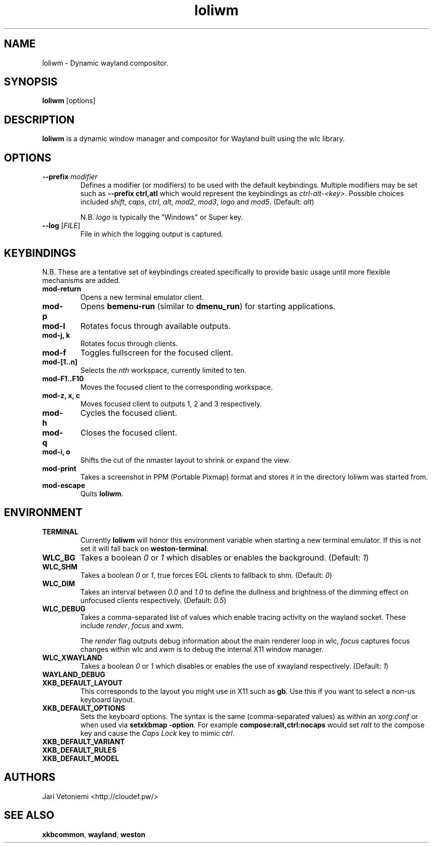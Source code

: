 .TH loliwm 1 "October 25" loliwm
.SH NAME
loliwm \- Dynamic wayland compositor.
.SH SYNOPSIS
\fBloliwm\fP [options]
.SH DESCRIPTION
\fBloliwm\fP is a dynamic window manager and compositor for Wayland built using
the wlc library.
.SH OPTIONS
.IP "\fB\-\-prefix\fR \fImodifier\fR
Defines a modifier (or modifiers) to be used with the default keybindings.
Multiple modifiers may be set such as \%\fB--prefix ctrl,atl\fR which would
represent the keybindings as \%\fIctrl-alt-<key>\fR. Possible choices included
\fIshift\fR,
\fIcaps\fR,
\fIctrl\fR,
\fIalt\fR,
\fImod2\fR,
\fImod3\fR,
\fIlogo\fR and
\fImod5\fR. (Default: \fIalt\fR)

N.B. \fIlogo\fR is typically the "Windows" or Super key.
.IP "\fB\-\-log\fR [\fIFILE\fR]"
File in which the logging output is captured.
.SH KEYBINDINGS
N.B. These are a tentative set of keybindings created specifically to provide
basic usage until more flexible mechanisms are added.
.IP \fBmod-return\fR
Opens a new terminal emulator client.
.IP \fBmod-p\fR
Opens \fBbemenu-run\fR (similar to \fBdmenu_run\fR) for starting applications.
.IP \fBmod-l\fR
Rotates focus through available outputs.
.IP "\fBmod-j, k\fR"
Rotates focus through clients.
.IP \fBmod-f\fR
Toggles fullscreen for the focused client.
.IP \fBmod-[1..n]\fR
Selects the \fInth\fP workspace, currently limited to ten.
.IP \fBmod-F1..F10\fR
Moves the focused client to the corresponding workspace.
.IP "\fBmod-z, x, c\fR"
Moves focused client to outputs 1, 2 and 3 respectively.
.IP \fBmod-h\fR
Cycles the focused client.
.IP \fBmod-q\fR
Closes the focused client.
.IP "\fBmod-i, o\fR"
Shifts the cut of the nmaster layout to shrink or expand the view.
.IP \fBmod-print\fR
Takes a screenshot in PPM (Portable Pixmap) format and stores it in the directory
loliwm was started from.
.IP \fBmod-escape\fR
Quits \fBloliwm\fR.
.SH ENVIRONMENT
.IP \fBTERMINAL\fR
Currently \fBloliwm\fR will honor this environment variable when starting a new
terminal emulator. If this is not set it will fall back on \fBweston-terminal\fR.
.IP \fBWLC_BG\fR
Takes a boolean \fI0\fR or \fI1\fR which disables or enables the background.
(Default: \fI1\fR)
.IP \fBWLC_SHM\fR
Takes a boolean \fI0\fR or \fI1\fR, true forces EGL clients to fallback to shm.
(Default: \fI0\fR)
.IP \fBWLC_DIM\fR
Takes an interval between \fI0.0\fR and \fI1.0\fR to define the dullness and
brightness of the dimming effect on unfocused clients respectively.  (Default: 
\fI0.5\fR)
.IP \fBWLC_DEBUG\fR
Takes a comma-separated list of values which enable tracing activity on the
wayland socket.  These include \fIrender\fR, \fIfocus\fR and \fIxwm\fR.

The \fIrender\fR flag outputs debug information about the main renderer loop in
wlc, \fIfocus\fR captures focus changes within wlc and \fIxwm\fR is to debug
the internal X11 window manager.
.IP \fBWLC_XWAYLAND\fR
Takes a boolean \fI0\fR or \fI1\fR which disables or enables the use of
xwayland respectively.  (Default: \fI1\fR)
.IP \fBWAYLAND_DEBUG\fR
.IP \fBXKB_DEFAULT_LAYOUT\fR
This corresponds to the layout you might use in X11 such as \fBgb\fR.  Use this
if you want to select a non-us keyboard layout.
.IP \fBXKB_DEFAULT_OPTIONS\fR
Sets the keyboard options. The syntax is the same (comma-separated values) as
within an \fIxorg.conf\fR or when used via \%\fBsetxkbmap -option\fR.
For example \%\fBcompose:ralt,ctrl:nocaps\fR would set \fIralt\fR to the compose
key and cause the \fICaps Lock\fR key to mimic \fIctrl\fR.
.IP \fBXKB_DEFAULT_VARIANT\fR
.IP \fBXKB_DEFAULT_RULES\fR
.IP \fBXKB_DEFAULT_MODEL\fR
.SH AUTHORS
.IP "Jari Vetoniemi <http://cloudef.pw/>"
.SH SEE ALSO
\fBxkbcommon\fR,
\fBwayland\fR,
\fBweston\fR
